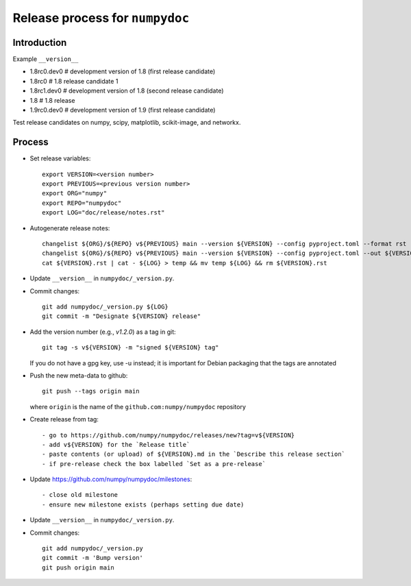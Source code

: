 Release process for ``numpydoc``
================================

Introduction
------------

Example ``__version__``

- 1.8rc0.dev0  # development version of 1.8 (first release candidate)
- 1.8rc0       # 1.8 release candidate 1
- 1.8rc1.dev0  # development version of 1.8 (second release candidate)
- 1.8          # 1.8 release
- 1.9rc0.dev0  # development version of 1.9 (first release candidate)

Test release candidates on numpy, scipy, matplotlib, scikit-image, and networkx.

Process
-------

- Set release variables::

   export VERSION=<version number>
   export PREVIOUS=<previous version number>
   export ORG="numpy"
   export REPO="numpydoc"
   export LOG="doc/release/notes.rst"

- Autogenerate release notes::

   changelist ${ORG}/${REPO} v${PREVIOUS} main --version ${VERSION} --config pyproject.toml --format rst --out ${VERSION}.rst
   changelist ${ORG}/${REPO} v${PREVIOUS} main --version ${VERSION} --config pyproject.toml --out ${VERSION}.md
   cat ${VERSION}.rst | cat - ${LOG} > temp && mv temp ${LOG} && rm ${VERSION}.rst

- Update ``__version__`` in ``numpydoc/_version.py``.

- Commit changes::

    git add numpydoc/_version.py ${LOG}
    git commit -m "Designate ${VERSION} release"

- Add the version number (e.g., `v1.2.0`) as a tag in git::

    git tag -s v${VERSION} -m "signed ${VERSION} tag"

  If you do not have a gpg key, use -u instead; it is important for
  Debian packaging that the tags are annotated

- Push the new meta-data to github::

    git push --tags origin main

  where ``origin`` is the name of the ``github.com:numpy/numpydoc`` repository

- Create release from tag::

   - go to https://github.com/numpy/numpydoc/releases/new?tag=v${VERSION}
   - add v${VERSION} for the `Release title`
   - paste contents (or upload) of ${VERSION}.md in the `Describe this release section`
   - if pre-release check the box labelled `Set as a pre-release`


- Update https://github.com/numpy/numpydoc/milestones::

   - close old milestone
   - ensure new milestone exists (perhaps setting due date)

- Update ``__version__`` in ``numpydoc/_version.py``.

- Commit changes::

    git add numpydoc/_version.py
    git commit -m 'Bump version'
    git push origin main

